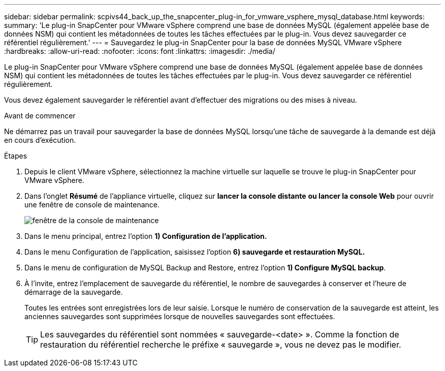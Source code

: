 ---
sidebar: sidebar 
permalink: scpivs44_back_up_the_snapcenter_plug-in_for_vmware_vsphere_mysql_database.html 
keywords:  
summary: 'Le plug-in SnapCenter pour VMware vSphere comprend une base de données MySQL (également appelée base de données NSM) qui contient les métadonnées de toutes les tâches effectuées par le plug-in. Vous devez sauvegarder ce référentiel régulièrement.' 
---
= Sauvegardez le plug-in SnapCenter pour la base de données MySQL VMware vSphere
:hardbreaks:
:allow-uri-read: 
:nofooter: 
:icons: font
:linkattrs: 
:imagesdir: ./media/


[role="lead"]
Le plug-in SnapCenter pour VMware vSphere comprend une base de données MySQL (également appelée base de données NSM) qui contient les métadonnées de toutes les tâches effectuées par le plug-in. Vous devez sauvegarder ce référentiel régulièrement.

Vous devez également sauvegarder le référentiel avant d'effectuer des migrations ou des mises à niveau.

.Avant de commencer
Ne démarrez pas un travail pour sauvegarder la base de données MySQL lorsqu'une tâche de sauvegarde à la demande est déjà en cours d'exécution.

.Étapes
. Depuis le client VMware vSphere, sélectionnez la machine virtuelle sur laquelle se trouve le plug-in SnapCenter pour VMware vSphere.
. Dans l'onglet *Résumé* de l'appliance virtuelle, cliquez sur *lancer la console distante* *ou lancer la console Web* pour ouvrir une fenêtre de console de maintenance.
+
image:scpivs44_image21.png["fenêtre de la console de maintenance"]

. Dans le menu principal, entrez l'option *1) Configuration de l'application.*
. Dans le menu Configuration de l'application, saisissez l'option *6) sauvegarde et restauration MySQL.*
. Dans le menu de configuration de MySQL Backup and Restore, entrez l'option *1) Configure MySQL backup*.
. À l'invite, entrez l'emplacement de sauvegarde du référentiel, le nombre de sauvegardes à conserver et l'heure de démarrage de la sauvegarde.
+
Toutes les entrées sont enregistrées lors de leur saisie. Lorsque le numéro de conservation de la sauvegarde est atteint, les anciennes sauvegardes sont supprimées lorsque de nouvelles sauvegardes sont effectuées.

+

TIP: Les sauvegardes du référentiel sont nommées « sauvegarde-<date> ». Comme la fonction de restauration du référentiel recherche le préfixe « sauvegarde », vous ne devez pas le modifier.



